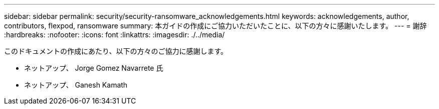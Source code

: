 ---
sidebar: sidebar 
permalink: security/security-ransomware_acknowledgements.html 
keywords: acknowledgements, author, contributors, flexpod, ransomware 
summary: 本ガイドの作成にご協力いただいたことに、以下の方々に感謝いたします。 
---
= 謝辞
:hardbreaks:
:nofooter: 
:icons: font
:linkattrs: 
:imagesdir: ./../media/


このドキュメントの作成にあたり、以下の方々のご協力に感謝します。

* ネットアップ、 Jorge Gomez Navarrete 氏
* ネットアップ、 Ganesh Kamath

